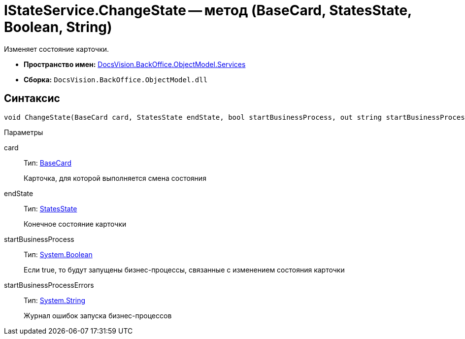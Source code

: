= IStateService.ChangeState -- метод (BaseCard, StatesState, Boolean, String)

Изменяет состояние карточки.

* *Пространство имен:* xref:api/DocsVision/BackOffice/ObjectModel/Services/Services_NS.adoc[DocsVision.BackOffice.ObjectModel.Services]
* *Сборка:* `DocsVision.BackOffice.ObjectModel.dll`

== Синтаксис

[source,csharp]
----
void ChangeState(BaseCard card, StatesState endState, bool startBusinessProcess, out string startBusinessProcessErrors)
----

Параметры

card::
Тип: xref:api/DocsVision/BackOffice/ObjectModel/BaseCard_CL.adoc[BaseCard]
+
Карточка, для которой выполняется смена состояния
endState::
Тип: xref:api/DocsVision/BackOffice/ObjectModel/StatesState_CL.adoc[StatesState]
+
Конечное состояние карточки
startBusinessProcess::
Тип: http://msdn.microsoft.com/ru-ru/library/system.boolean.aspx[System.Boolean]
+
Если true, то будут запущены бизнес-процессы, связанные с изменением состояния карточки
startBusinessProcessErrors::
Тип: http://msdn.microsoft.com/ru-ru/library/system.string.aspx[System.String]
+
Журнал ошибок запуска бизнес-процессов
